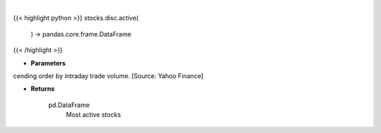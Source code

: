 .. role:: python(code)
    :language: python
    :class: highlight

|

.. raw:: html

    <h3>
    > Get stocks ordered in descending order by intraday trade volume. [Source: Yahoo Finance]

    Returns
    -------
    pd.DataFrame
        Most active stocks
    </h3>

{{< highlight python >}}
stocks.disc.active(
    ) -> pandas.core.frame.DataFrame
{{< /highlight >}}

* **Parameters**

cending order by intraday trade volume. [Source: Yahoo Finance]

    
* **Returns**

    pd.DataFrame
        Most active stocks
    